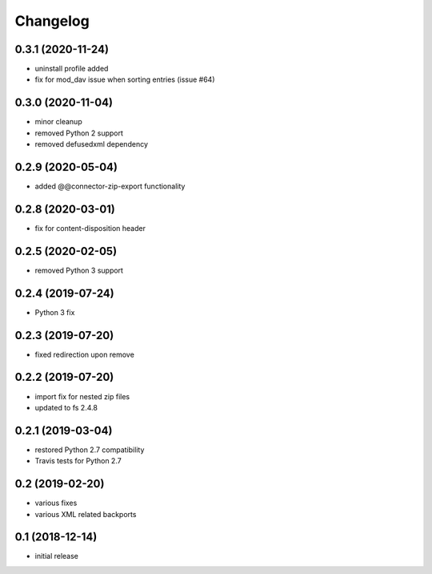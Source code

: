 Changelog
=========

0.3.1 (2020-11-24)
------------------
- uninstall profile added
- fix for mod_dav issue when sorting entries (issue #64)

0.3.0 (2020-11-04)
------------------
- minor cleanup
- removed Python 2 support
- removed defusedxml dependency

0.2.9 (2020-05-04)
------------------
- added @@connector-zip-export functionality


0.2.8 (2020-03-01)
------------------
- fix for content-disposition header 

0.2.5 (2020-02-05)
------------------
- removed Python 3 support


0.2.4 (2019-07-24)
------------------
- Python 3 fix

0.2.3 (2019-07-20)
------------------
- fixed redirection upon remove

0.2.2 (2019-07-20)
------------------
- import fix for nested zip files 
- updated to fs 2.4.8

0.2.1 (2019-03-04)
------------------
- restored Python 2.7 compatibility
- Travis tests for Python 2.7

0.2 (2019-02-20)
------------------
- various fixes
- various XML related backports

0.1 (2018-12-14)
------------------
- initial release

